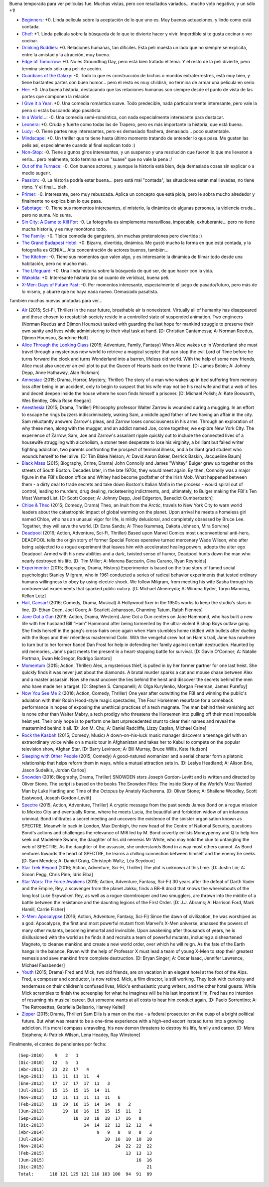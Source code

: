 .. title: Refresh de pelis de fin de año
.. date: 2015-12-29 14:12:43
.. tags: películas

Buena temporada para ver películas fue. Muchas vistas, pero con resultados variados... mucho voto negativo, y un sólo +1!

- `Beginners <http://www.imdb.com/title/tt1532503/>`_: +0. Linda película sobre la aceptación de lo que uno es. Muy buenas actuaciones, y lindo como está contada.

- `Chef <http://www.imdb.com/title/tt2883512/>`_: +1. Linda película sobre la búsqueda de lo que te divierte hacer y vivir. Imperdible si te gusta cocinar o ver cocinar.

- `Drinking Buddies <http://www.imdb.com/title/tt2265398/>`_: +0. Relaciones humanas, tan difíciles. Esta peli muesta un lado que no siempre se explicita, entre la amistad y la atracción, muy buena.

- `Edge of Tomorrow <http://www.imdb.com/title/tt1631867/>`_: +0. No es Groundhog Day, pero está bien tratado el tema. Y el resto de la peli divierte, pero termina siendo sólo una peli de acción.

- `Guardians of the Galaxy <http://www.imdb.com/title/tt2015381/>`_: -0. Todo lo que es construcción de bichos o mundos extraterrestres, está muy bien, y tiene bastantes partes con buen humor... pero el resto es muy childish, no termina de armar una película en serio.

- `Her <http://www.imdb.com/title/tt1798709/>`_: +0. Una buena historia, destacando que las relaciones humanas son siempre desde el punto de vista de las partes que componen la relación.

- `I Give It a Year <http://www.imdb.com/title/tt2244901/>`_: +0. Una comedia romántica suave. Todo predecible, nada particularmente interesante, pero vale la pena si estás buscando algo pasatista.

- `In a World... <http://www.imdb.com/title/tt2294677/>`_: -0. Una comedia semi-romántica, con nada especialmente interesante para destacar.

- `Leonera <http://www.imdb.com/title/tt1022606/>`_: +0. Cruda y fuerte como todas las de Trapero, pero es más importante la historia, que está buena.

- `Lucy <http://www.imdb.com/title/tt2872732/>`_: -0. Tiene partes muy interesantes, pero es demasiado flashera, demasiado... poco sustentable.

- `Mindscape <http://www.imdb.com/title/tt1715336/>`_: +0. Un thriller que te tiene hasta último momento tratando de entender lo que pasa. Me gustan las pelis así, especialmente cuando al final explican todo :)

- `Non-Stop <http://www.imdb.com/title/tt2024469/>`_: -0. Tiene algunos giros interesantes, y un suspenso y una resolución que fueron lo que me llevaron a verla... pero realmente, todo termina en un "suave" que no vale la pena :/

- `Out of the Furnace <http://www.imdb.com/title/tt1206543/>`_: -0. Con buenos actores, y aunque la historia está bien, deja demasiada cosas sin explicar o a medio sugerir.

- `Passion <http://www.imdb.com/title/tt1829012/>`_: -0. La historia podría estar buena... pero está mal "contada", las situaciones están mal llevadas, no tiene ritmo. Y el final... bleh.

- `Primer <http://www.imdb.com/title/tt0390384/>`_: -0. Interesante, pero muy rebuscada. Aplica un concepto que está piola, pero le sobra mucho alrededor y finalmente no explica bien lo que pasa.

- `Sabotage <http://www.imdb.com/title/tt1742334/>`_: -0. Tiene sus momentos interesantes, el misterio, la dinámica de algunas personas, la violencia cruda... pero no suma. No suma.

- `Sin City: A Dame to Kill For <http://www.imdb.com/title/tt0458481/>`_: -0. La fotografía es simplemente maravillosa, impecable, exhuberante... pero no tiene mucha historia, y es muy monótono todo.

- `The Family <http://www.imdb.com/title/tt2404311/>`_: +0. Típica comedia de gangsters, sin muchas pretensiones pero divertida :)

- `The Grand Budapest Hotel <http://www.imdb.com/title/tt2278388/>`_: +0. Bizarra, divertida, dinámica. Me gustó mucho la forma en que está contada, y la fotografía es GENIAL. Alta concentración de actores buenos, también...

- `The Kitchen <http://www.imdb.com/title/tt2011300/>`_: -0. Tiene sus momentos que valen algo, y es interesante la dinámica de filmar todo desde una habitación, pero no mucho más.

- `The Lifeguard <http://www.imdb.com/title/tt2265534/>`_: +0. Una linda historia sobre la búsqueda de qué ser, de que hacer con la vida.

- `Wakolda <http://www.imdb.com/title/tt1847746/>`_: +0. Interesante historia (no sé cuanto de verídica), buena peli.

- `X-Men: Days of Future Past <http://www.imdb.com/title/tt1877832/>`_: -0. Por momentos interesante, especialmente el juego de pasado/futuro, pero más de lo mismo, y aburre que no haya nada nuevo. Demasiado pasatista.

También muchas nuevas anotadas para ver...

- `Air <http://www.imdb.com/title/tt2091478/>`_ (2015; Sci-Fi, Thriller) In the near future, breathable air is nonexistent. Virtually all of humanity has disappeared and those chosen to reestablish society reside in a controlled state of suspended animation. Two engineers (Norman Reedus and Djimon Hounsou) tasked with guarding the last hope for mankind struggle to preserve their own sanity and lives while administering to their vital task at hand. [D: Christian Cantamessa; A: Norman Reedus, Djimon Hounsou, Sandrine Holt]

- `Alice Through the Looking Glass <http://www.imdb.com/title/tt2567026/>`_ (2016; Adventure, Family, Fantasy) When Alice wakes up in Wonderland she must travel through a mysterious new world to retrieve a magical scepter that can stop the evil Lord of Time before he turns forward the clock and turns Wonderland into a barren, lifeless old world. With the help of some new friends, Alice must also uncover an evil plot to put the Queen of Hearts back on the throne. [D: James Bobin; A: Johnny Depp, Anne Hathaway, Alan Rickman]

- `Amnesiac <http://www.imdb.com/title/tt2837336/>`_ (2015; Drama, Horror, Mystery, Thriller) The story of a man who wakes up in bed suffering from memory loss after being in an accident, only to begin to suspect that his wife may not be his real wife and that a web of lies and deceit deepen inside the house where he soon finds himself a prisoner. [D: Michael Polish; A: Kate Bosworth, Wes Bentley, Olivia Rose Keegan]

- `Anesthesia <http://www.imdb.com/title/tt3317208/>`_ (2015; Drama, Thriller) Philosophy professor Walter Zarrow is wounded during a mugging. In an effort to escape he rings buzzers indiscriminately, waking Sam, a middle aged father of two having an affair in the city. Sam reluctantly answers Zarrow's pleas, and Zarrow loses consciousness in his arms. Through an exploration of why these men, along with the mugger, and an addict named Joe, come together, we explore New York City. The experience of Zarrow, Sam, Joe and Zarrow's assailant ripple quickly out to include the connected lives of a housewife struggling with alcoholism, a stoner teen desperate to lose his virginity, a brilliant but failed writer fighting addiction, two parents confronting the prospect of terminal illness, and a brilliant grad student who wounds herself to feel alive. [D: Tim Blake Nelson; A: David Aaron Baker, Derrick Baskin, Jacqueline Baum]

- `Black Mass <http://www.imdb.com/title/tt1355683/>`_ (2015; Biography, Crime, Drama) John Connolly and James "Whitey" Bulger grew up together on the streets of South Boston. Decades later, in the late 1970s, they would meet again. By then, Connolly was a major figure in the FBI's Boston office and Whitey had become godfather of the Irish Mob. What happened between them - a dirty deal to trade secrets and take down Boston's Italian Mafia in the process - would spiral out of control, leading to murders, drug dealing, racketeering indictments, and, ultimately, to Bulger making the FBI's Ten Most Wanted List. [D: Scott Cooper; A: Johnny Depp, Joel Edgerton, Benedict Cumberbatch]

- `Chloe & Theo <http://www.imdb.com/title/tt1754736/>`_ (2015; Comedy, Drama) Theo, an Inuit from the Arctic, travels to New York City to warn world leaders about the catastrophic impact of global warming on the planet. Upon arrival he meets a homeless girl named Chloe, who has an unusual vigor for life, is mildly delusional, and completely obsessed by Bruce Lee. Together, they will save the world. [D: Ezna Sands; A: Theo Ikummaq, Dakota Johnson, Mira Sorvino]

- `Deadpool <http://www.imdb.com/title/tt1431045/>`_ (2016; Action, Adventure, Sci-Fi, Thriller) Based upon Marvel Comics most unconventional anti-hero, DEADPOOL tells the origin story of former Special Forces operative turned mercenary Wade Wilson, who after being subjected to a rogue experiment that leaves him with accelerated healing powers, adopts the alter ego Deadpool. Armed with his new abilities and a dark, twisted sense of humor, Deadpool hunts down the man who nearly destroyed his life. [D: Tim Miller; A: Morena Baccarin, Gina Carano, Ryan Reynolds]

- `Experimenter <http://www.imdb.com/title/tt3726704/>`_ (2015; Biography, Drama, History) Experimenter is based on the true story of famed social psychologist Stanley Milgram, who in 1961 conducted a series of radical behavior experiments that tested ordinary humans willingness to obey by using electric shock. We follow Milgram, from meeting his wife Sasha through his controversial experiments that sparked public outcry. [D: Michael Almereyda; A: Winona Ryder, Taryn Manning, Kellan Lutz]

- `Hail, Caesar! <http://www.imdb.com/title/tt0475290/>`_ (2016; Comedy, Drama, Musical) A Hollywood fixer in the 1950s works to keep the studio's stars in line. [D: Ethan Coen, Joel Coen; A: Scarlett Johansson, Channing Tatum, Ralph Fiennes]

- `Jane Got a Gun <http://www.imdb.com/title/tt2140037/>`_ (2016; Action, Drama, Western) Jane Got a Gun centers on Jane Hammond, who has built a new life with her husband Bill "Ham" Hammond after being tormented by the ultra-violent Bishop Boys outlaw gang. She finds herself in the gang's cross-hairs once again when Ham stumbles home riddled with bullets after dueling with the Boys and their relentless mastermind Colin. With the vengeful crew hot on Ham's trail, Jane has nowhere to turn but to her former fiancé Dan Frost for help in defending her family against certain destruction. Haunted by old memories, Jane's past meets the present in a heart-stopping battle for survival. [D: Gavin O'Connor; A: Natalie Portman, Ewan McGregor, Rodrigo Santoro]

- `Momentum <http://www.imdb.com/title/tt3181776/>`_ (2015; Action, Thriller) Alex, a mysterious thief, is pulled in by her former partner for one last heist. She quickly finds it was never just about the diamonds. A brutal murder sparks a cat and mouse chase between Alex and a master assassin. Now she must uncover the lies behind the heist and discover the secrets behind the men who have made her a target. [D: Stephen S. Campanelli; A: Olga Kurylenko, Morgan Freeman, James Purefoy]

- `Now You See Me 2 <http://www.imdb.com/title/tt3110958/>`_ (2016; Action, Comedy, Thriller) One year after outwitting the FBI and winning the public's adulation with their Robin Hood-style magic spectacles, The Four Horsemen resurface for a comeback performance in hopes of exposing the unethical practices of a tech magnate. The man behind their vanishing act is none other than Walter Mabry, a tech prodigy who threatens the Horsemen into pulling off their most impossible heist yet. Their only hope is to perform one last unprecedented stunt to clear their names and reveal the mastermind behind it all. [D: Jon M. Chu; A: Daniel Radcliffe, Lizzy Caplan, Michael Caine]

- `Rock the Kasbah <http://www.imdb.com/title/tt3164256/combined?/>`_ (2015; Comedy, Music) A down-on-his-luck music manager discovers a teenage girl with an extraordinary voice while on a music tour in Afghanistan and takes her to Kabul to compete on the popular television show, Afghan Star. [D: Barry Levinson; A: Bill Murray, Bruce Willis, Kate Hudson]

- `Sleeping with Other People <http://www.imdb.com/title/tt3165612/>`_ (2015; Comedy) A good-natured womanizer and a serial cheater form a platonic relationship that helps reform them in ways, while a mutual attraction sets in. [D: Leslye Headland; A: Alison Brie, Jason Sudeikis, Jordan Carlos]

- `Snowden <http://www.imdb.com/title/tt3774114/>`_ (2016; Biography, Drama, Thriller) SNOWDEN stars Joseph Gordon-Levitt and is written and directed by Oliver Stone. The script is based on the books The Snowden Files: The Inside Story of the World's Most Wanted Man by Luke Harding and Time of the Octopus by Anatoly Kucherena. [D: Oliver Stone; A: Shailene Woodley, Scott Eastwood, Joseph Gordon-Levitt]

- `Spectre <http://www.imdb.com/title/tt2379713/>`_ (2015; Action, Adventure, Thriller) A cryptic message from the past sends James Bond on a rogue mission to Mexico City and eventually Rome, where he meets Lucia, the beautiful and forbidden widow of an infamous criminal. Bond infiltrates a secret meeting and uncovers the existence of the sinister organisation known as SPECTRE. Meanwhile back in London, Max Denbigh, the new head of the Centre of National Security, questions Bond's actions and challenges the relevance of MI6 led by M. Bond covertly enlists Moneypenny and Q to help him seek out Madeleine Swann, the daughter of his old nemesis Mr White, who may hold the clue to untangling the web of SPECTRE. As the daughter of the assassin, she understands Bond in a way most others cannot. As Bond ventures towards the heart of SPECTRE, he learns a chilling connection between himself and the enemy he seeks. [D: Sam Mendes; A: Daniel Craig, Christoph Waltz, Léa Seydoux]

- `Star Trek Beyond <http://www.imdb.com/title/tt2660888/>`_ (2016; Action, Adventure, Sci-Fi, Thriller) The plot is unknown at this time. [D: Justin Lin; A: Simon Pegg, Chris Pine, Idris Elba]

- `Star Wars: The Force Awakens <http://www.imdb.com/title/tt2488496/>`_ (2015; Action, Adventure, Fantasy, Sci-Fi) 30 years after the defeat of Darth Vader and the Empire, Rey, a scavenger from the planet Jakku, finds a BB-8 droid that knows the whereabouts of the long lost Luke Skywalker. Rey, as well as a rogue stormtrooper and two smugglers, are thrown into the middle of a battle between the resistance and the daunting legions of the First Order. [D: J.J. Abrams; A: Harrison Ford, Mark Hamill, Carrie Fisher]

- `X-Men: Apocalypse <http://www.imdb.com/title/tt3385516/>`_ (2016; Action, Adventure, Fantasy, Sci-Fi) Since the dawn of civilization, he was worshiped as a god. Apocalypse, the first and most powerful mutant from Marvel's X-Men universe, amassed the powers of many other mutants, becoming immortal and invincible. Upon awakening after thousands of years, he is disillusioned with the world as he finds it and recruits a team of powerful mutants, including a disheartened Magneto, to cleanse mankind and create a new world order, over which he will reign. As the fate of the Earth hangs in the balance, Raven with the help of Professor X must lead a team of young X-Men to stop their greatest nemesis and save mankind from complete destruction. [D: Bryan Singer; A: Oscar Isaac, Jennifer Lawrence, Michael Fassbender]

- `Youth <http://www.imdb.com/title/tt3312830/>`_ (2015; Drama) Fred and Mick, two old friends, are on vacation in an elegant hotel at the foot of the Alps. Fred, a composer and conductor, is now retired. Mick, a film director, is still working. They look with curiosity and tenderness on their children's confused lives, Mick's enthusiastic young writers, and the other hotel guests. While Mick scrambles to finish the screenplay for what he imagines will be his last important film, Fred has no intention of resuming his musical career. But someone wants at all costs to hear him conduct again. [D: Paolo Sorrentino; A: The Retrosettes, Gabriella Belisario, Harvey Keitel]

- `Zipper <http://www.imdb.com/title/tt3346224/>`_ (2015; Drama, Thriller) Sam Ellis is a man on the rise - a federal prosecutor on the cusp of a bright political future. But what was meant to be a one-time experience with a high-end escort instead turns into a growing addiction. His moral compass unraveling, his new demon threatens to destroy his life, family and career. [D: Mora Stephens; A: Patrick Wilson, Lena Headey, Ray Winstone]

Finalmente, el conteo de pendientes por fecha::

    (Sep-2010)    9   2   1
    (Dic-2010)   12   5   1
    (Abr-2011)   23  22  17   4
    (Ago-2011)   11  11  11  11   4
    (Ene-2012)   17  17  17  17  11   3
    (Jul-2012)   15  15  15  15  14  11
    (Nov-2012)   12  11  11  11  11  11   6
    (Feb-2013)   19  19  16  15  14  14   8   2
    (Jun-2013)       19  18  16  15  15  15  11   2
    (Sep-2013)           18  18  18  18  17  16   8
    (Dic-2013)               14  14  12  12  12  12   4
    (Abr-2014)                    9   9   8   8   8   3
    (Jul-2014)                       10  10  10  10  10
    (Nov-2014)                           24  22  22  22
    (Feb-2015)                               13  13  13
    (Jun-2015)                                   16  16
    (Dic-2015)                                       21
    Total:      118 121 125 121 110 103 100  94  91  89
